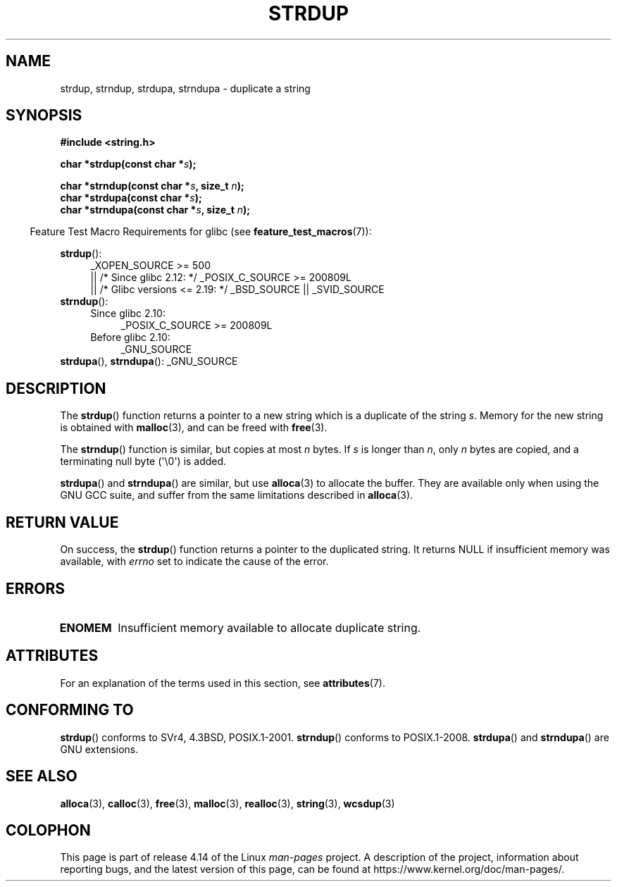 .\" Copyright 1993 David Metcalfe (david@prism.demon.co.uk)
.\"
.\" %%%LICENSE_START(VERBATIM)
.\" Permission is granted to make and distribute verbatim copies of this
.\" manual provided the copyright notice and this permission notice are
.\" preserved on all copies.
.\"
.\" Permission is granted to copy and distribute modified versions of this
.\" manual under the conditions for verbatim copying, provided that the
.\" entire resulting derived work is distributed under the terms of a
.\" permission notice identical to this one.
.\"
.\" Since the Linux kernel and libraries are constantly changing, this
.\" manual page may be incorrect or out-of-date.  The author(s) assume no
.\" responsibility for errors or omissions, or for damages resulting from
.\" the use of the information contained herein.  The author(s) may not
.\" have taken the same level of care in the production of this manual,
.\" which is licensed free of charge, as they might when working
.\" professionally.
.\"
.\" Formatted or processed versions of this manual, if unaccompanied by
.\" the source, must acknowledge the copyright and authors of this work.
.\" %%%LICENSE_END
.\"
.\" References consulted:
.\"     Linux libc source code
.\"     Lewine's _POSIX Programmer's Guide_ (O'Reilly & Associates, 1991)
.\"     386BSD man pages
.\" Modified Sun Jul 25 10:41:34 1993 by Rik Faith (faith@cs.unc.edu)
.\" Modified Wed Oct 17 01:12:26 2001 by John Levon <moz@compsoc.man.ac.uk>
.TH STRDUP 3  2017-09-15 "GNU" "Linux Programmer's Manual"
.SH NAME
strdup, strndup, strdupa, strndupa \- duplicate a string
.SH SYNOPSIS
.nf
.B #include <string.h>
.PP
.BI "char *strdup(const char *" s );
.PP
.BI "char *strndup(const char *" s ", size_t " n );
.BI "char *strdupa(const char *" s );
.BI "char *strndupa(const char *" s ", size_t " n );
.fi
.PP
.in -4n
Feature Test Macro Requirements for glibc (see
.BR feature_test_macros (7)):
.in
.PP
.PD 0
.ad l
.BR strdup ():
.RS 4
_XOPEN_SOURCE\ >=\ 500
.\"    || _XOPEN_SOURCE\ &&\ _XOPEN_SOURCE_EXTENDED
    || /* Since glibc 2.12: */ _POSIX_C_SOURCE\ >=\ 200809L
    || /* Glibc versions <= 2.19: */ _BSD_SOURCE || _SVID_SOURCE
.RE
.PP
.BR strndup ():
.RS 4
.TP 4
Since glibc 2.10:
_POSIX_C_SOURCE\ >=\ 200809L
.TP
Before glibc 2.10:
_GNU_SOURCE
.RE
.PP
.BR strdupa (),
.BR strndupa ():
_GNU_SOURCE
.ad
.PD
.SH DESCRIPTION
The
.BR strdup ()
function returns a pointer to a new string which
is a duplicate of the string
.IR s .
Memory for the new string is
obtained with
.BR malloc (3),
and can be freed with
.BR free (3).
.PP
The
.BR strndup ()
function is similar, but copies at most
.I n
bytes.
If
.I s
is longer than
.IR n ,
only
.I n
bytes are copied, and a terminating null byte (\(aq\\0\(aq) is added.
.PP
.BR strdupa ()
and
.BR strndupa ()
are similar, but use
.BR alloca (3)
to allocate the buffer.
They are available only when using the GNU
GCC suite, and suffer from the same limitations described in
.BR alloca (3).
.SH RETURN VALUE
On success, the
.BR strdup ()
function returns a pointer to the duplicated
string.
It returns NULL if insufficient memory was available, with
.I errno
set to indicate the cause of the error.
.SH ERRORS
.TP
.B ENOMEM
Insufficient memory available to allocate duplicate string.
.SH ATTRIBUTES
For an explanation of the terms used in this section, see
.BR attributes (7).
.TS
allbox;
lbw31 lb lb
l l l.
Interface	Attribute	Value
T{
.BR strdup (),
.BR strndup (),
.BR strdupa (),
.br
.BR strndupa ()
T}	Thread safety	MT-Safe
.TE
.sp 1
.SH CONFORMING TO
.\" 4.3BSD-Reno, not (first) 4.3BSD.
.BR strdup ()
conforms to SVr4, 4.3BSD, POSIX.1-2001.
.BR strndup ()
conforms to POSIX.1-2008.
.BR strdupa ()
and
.BR strndupa ()
are GNU extensions.
.SH SEE ALSO
.BR alloca (3),
.BR calloc (3),
.BR free (3),
.BR malloc (3),
.BR realloc (3),
.BR string (3),
.BR wcsdup (3)
.SH COLOPHON
This page is part of release 4.14 of the Linux
.I man-pages
project.
A description of the project,
information about reporting bugs,
and the latest version of this page,
can be found at
\%https://www.kernel.org/doc/man\-pages/.
